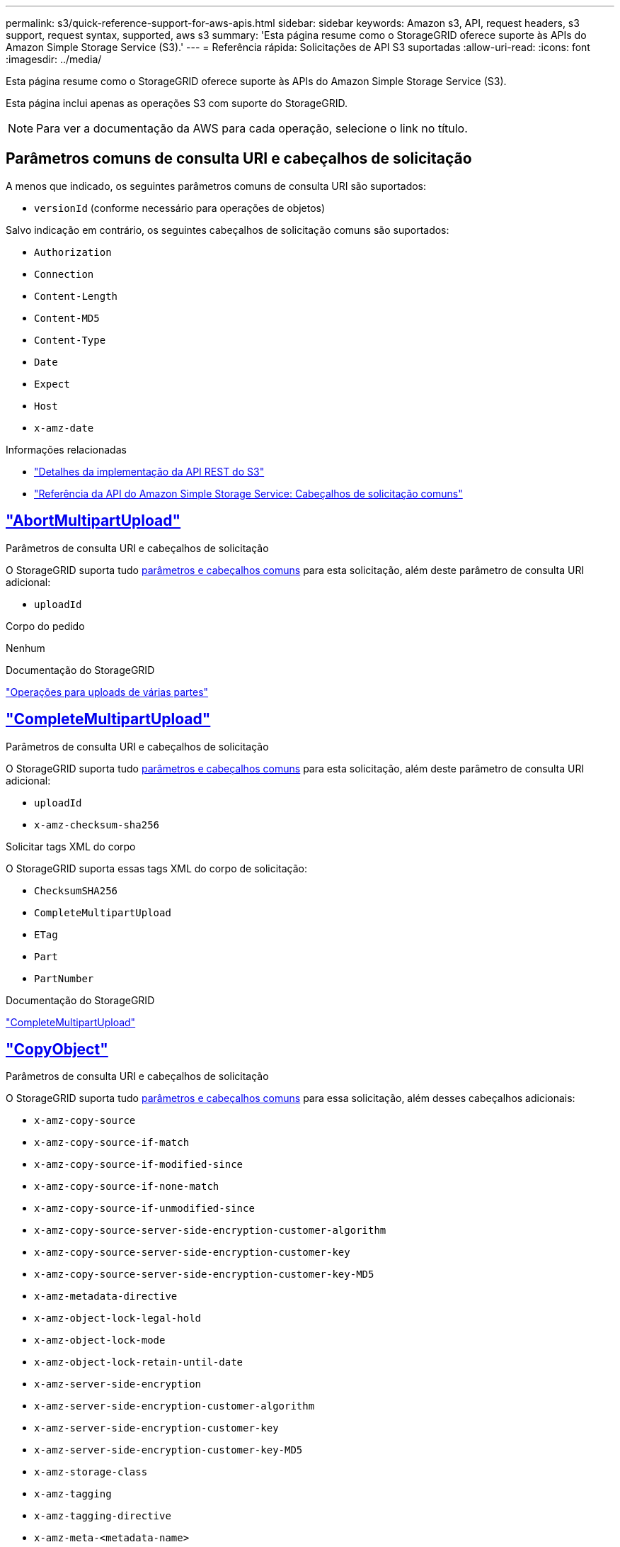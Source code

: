 ---
permalink: s3/quick-reference-support-for-aws-apis.html 
sidebar: sidebar 
keywords: Amazon s3, API, request headers, s3 support, request syntax, supported, aws s3 
summary: 'Esta página resume como o StorageGRID oferece suporte às APIs do Amazon Simple Storage Service (S3).' 
---
= Referência rápida: Solicitações de API S3 suportadas
:allow-uri-read: 
:icons: font
:imagesdir: ../media/


[role="lead"]
Esta página resume como o StorageGRID oferece suporte às APIs do Amazon Simple Storage Service (S3).

Esta página inclui apenas as operações S3 com suporte do StorageGRID.


NOTE: Para ver a documentação da AWS para cada operação, selecione o link no título.



== Parâmetros comuns de consulta URI e cabeçalhos de solicitação

A menos que indicado, os seguintes parâmetros comuns de consulta URI são suportados:

* `versionId` (conforme necessário para operações de objetos)


Salvo indicação em contrário, os seguintes cabeçalhos de solicitação comuns são suportados:

* `Authorization`
* `Connection`
* `Content-Length`
* `Content-MD5`
* `Content-Type`
* `Date`
* `Expect`
* `Host`
* `x-amz-date`


.Informações relacionadas
* link:../s3/s3-rest-api-supported-operations-and-limitations.html["Detalhes da implementação da API REST do S3"]
* https://docs.aws.amazon.com/AmazonS3/latest/API/RESTCommonRequestHeaders.html["Referência da API do Amazon Simple Storage Service: Cabeçalhos de solicitação comuns"^]




== https://docs.aws.amazon.com/AmazonS3/latest/API/API_AbortMultipartUpload.html["AbortMultipartUpload"^]

.Parâmetros de consulta URI e cabeçalhos de solicitação
O StorageGRID suporta tudo <<common-params,parâmetros e cabeçalhos comuns>> para esta solicitação, além deste parâmetro de consulta URI adicional:

* `uploadId`


.Corpo do pedido
Nenhum

.Documentação do StorageGRID
link:operations-for-multipart-uploads.html["Operações para uploads de várias partes"]



== https://docs.aws.amazon.com/AmazonS3/latest/API/API_CompleteMultipartUpload.html["CompleteMultipartUpload"^]

.Parâmetros de consulta URI e cabeçalhos de solicitação
O StorageGRID suporta tudo <<common-params,parâmetros e cabeçalhos comuns>> para esta solicitação, além deste parâmetro de consulta URI adicional:

* `uploadId`
* `x-amz-checksum-sha256`


.Solicitar tags XML do corpo
O StorageGRID suporta essas tags XML do corpo de solicitação:

* `ChecksumSHA256`
* `CompleteMultipartUpload`
* `ETag`
* `Part`
* `PartNumber`


.Documentação do StorageGRID
link:complete-multipart-upload.html["CompleteMultipartUpload"]



== https://docs.aws.amazon.com/AmazonS3/latest/API/API_CopyObject.html["CopyObject"^]

.Parâmetros de consulta URI e cabeçalhos de solicitação
O StorageGRID suporta tudo <<common-params,parâmetros e cabeçalhos comuns>> para essa solicitação, além desses cabeçalhos adicionais:

* `x-amz-copy-source`
* `x-amz-copy-source-if-match`
* `x-amz-copy-source-if-modified-since`
* `x-amz-copy-source-if-none-match`
* `x-amz-copy-source-if-unmodified-since`
* `x-amz-copy-source-server-side-encryption-customer-algorithm`
* `x-amz-copy-source-server-side-encryption-customer-key`
* `x-amz-copy-source-server-side-encryption-customer-key-MD5`
* `x-amz-metadata-directive`
* `x-amz-object-lock-legal-hold`
* `x-amz-object-lock-mode`
* `x-amz-object-lock-retain-until-date`
* `x-amz-server-side-encryption`
* `x-amz-server-side-encryption-customer-algorithm`
* `x-amz-server-side-encryption-customer-key`
* `x-amz-server-side-encryption-customer-key-MD5`
* `x-amz-storage-class`
* `x-amz-tagging`
* `x-amz-tagging-directive`
* `x-amz-meta-<metadata-name>`


.Corpo do pedido
Nenhum

.Documentação do StorageGRID
link:put-object-copy.html["CopyObject"]



== https://docs.aws.amazon.com/AmazonS3/latest/API/API_CreateBucket.html["CreateBucket"^]

.Parâmetros de consulta URI e cabeçalhos de solicitação
O StorageGRID suporta tudo <<common-params,parâmetros e cabeçalhos comuns>> para essa solicitação, além desses cabeçalhos adicionais:

* `x-amz-bucket-object-lock-enabled`


.Corpo do pedido
O StorageGRID oferece suporte a todos os parâmetros de corpo de solicitação definidos pela API REST do Amazon S3 no momento da implementação.

.Documentação do StorageGRID
link:operations-on-buckets.html["Operações em baldes"]



== https://docs.aws.amazon.com/AmazonS3/latest/API/API_CreateMultipartUpload.html["CreateMultipartUpload"^]

.Parâmetros de consulta URI e cabeçalhos de solicitação
O StorageGRID suporta tudo <<common-params,parâmetros e cabeçalhos comuns>> para essa solicitação, além desses cabeçalhos adicionais:

* `Cache-Control`
* `Content-Disposition`
* `Content-Encoding`
* `Content-Language`
* `Expires`
* `x-amz-checksum-algorithm`
* `x-amz-server-side-encryption`
* `x-amz-storage-class`
* `x-amz-server-side-encryption-customer-algorithm`
* `x-amz-server-side-encryption-customer-key`
* `x-amz-server-side-encryption-customer-key-MD5`
* `x-amz-tagging`
* `x-amz-object-lock-mode`
* `x-amz-object-lock-retain-until-date`
* `x-amz-object-lock-legal-hold`
* `x-amz-meta-<metadata-name>`


.Corpo do pedido
Nenhum

.Documentação do StorageGRID
link:initiate-multipart-upload.html["CreateMultipartUpload"]



== https://docs.aws.amazon.com/AmazonS3/latest/API/API_DeleteBucket.html["DeleteBucket"^]

.Parâmetros de consulta URI e cabeçalhos de solicitação
O StorageGRID oferece suporte a tudo <<common-params,parâmetros e cabeçalhos comuns>> para essa solicitação.

.Documentação do StorageGRID
link:operations-on-buckets.html["Operações em baldes"]



== https://docs.aws.amazon.com/AmazonS3/latest/API/API_DeleteBucketCors.html["DeleteBucketCors"^]

.Parâmetros de consulta URI e cabeçalhos de solicitação
O StorageGRID oferece suporte a tudo <<common-params,parâmetros e cabeçalhos comuns>> para essa solicitação.

.Corpo do pedido
Nenhum

.Documentação do StorageGRID
link:operations-on-buckets.html["Operações em baldes"]



== https://docs.aws.amazon.com/AmazonS3/latest/API/API_DeleteBucketEncryption.html["DeleteBucketEncryption"^]

.Parâmetros de consulta URI e cabeçalhos de solicitação
O StorageGRID oferece suporte a tudo <<common-params,parâmetros e cabeçalhos comuns>> para essa solicitação.

.Corpo do pedido
Nenhum

.Documentação do StorageGRID
link:operations-on-buckets.html["Operações em baldes"]



== https://docs.aws.amazon.com/AmazonS3/latest/API/API_DeleteBucketLifecycle.html["DeleteBucketLifecycle"^]

.Parâmetros de consulta URI e cabeçalhos de solicitação
O StorageGRID oferece suporte a tudo <<common-params,parâmetros e cabeçalhos comuns>> para essa solicitação.

.Corpo do pedido
Nenhum

.Documentação do StorageGRID
* link:operations-on-buckets.html["Operações em baldes"]
* link:create-s3-lifecycle-configuration.html["Crie a configuração do ciclo de vida do S3"]




== https://docs.aws.amazon.com/AmazonS3/latest/API/API_DeleteBucketPolicy.html["DeleteBucketPolicy"^]

.Parâmetros de consulta URI e cabeçalhos de solicitação
O StorageGRID oferece suporte a tudo <<common-params,parâmetros e cabeçalhos comuns>> para essa solicitação.

.Corpo do pedido
Nenhum

.Documentação do StorageGRID
link:operations-on-buckets.html["Operações em baldes"]



== https://docs.aws.amazon.com/AmazonS3/latest/API/API_DeleteBucketReplication.html["DeleteBucketReplication"^]

.Parâmetros de consulta URI e cabeçalhos de solicitação
O StorageGRID oferece suporte a tudo <<common-params,parâmetros e cabeçalhos comuns>> para essa solicitação.

.Corpo do pedido
Nenhum

.Documentação do StorageGRID
link:operations-on-buckets.html["Operações em baldes"]



== https://docs.aws.amazon.com/AmazonS3/latest/API/API_DeleteBucketTagging.html["DeleteBucketTagging"^]

.Parâmetros de consulta URI e cabeçalhos de solicitação
O StorageGRID oferece suporte a tudo <<common-params,parâmetros e cabeçalhos comuns>> para essa solicitação.

.Corpo do pedido
Nenhum

.Documentação do StorageGRID
link:operations-on-buckets.html["Operações em baldes"]



== https://docs.aws.amazon.com/AmazonS3/latest/API/API_DeleteObject.html["DeleteObject"^]

.Parâmetros de consulta URI e cabeçalhos de solicitação
O StorageGRID oferece suporte a tudo <<common-params,parâmetros e cabeçalhos comuns>> para essa solicitação, além deste cabeçalho de solicitação adicional:

* `x-amz-bypass-governance-retention`


.Corpo do pedido
Nenhum

.Documentação do StorageGRID
link:operations-on-objects.html["Operações em objetos"]



== https://docs.aws.amazon.com/AmazonS3/latest/API/API_DeleteObjects.html["DeleteObjects"^]

.Parâmetros de consulta URI e cabeçalhos de solicitação
O StorageGRID oferece suporte a tudo <<common-params,parâmetros e cabeçalhos comuns>> para essa solicitação, além deste cabeçalho de solicitação adicional:

* `x-amz-bypass-governance-retention`


.Corpo do pedido
O StorageGRID oferece suporte a todos os parâmetros de corpo de solicitação definidos pela API REST do Amazon S3 no momento da implementação.

.Documentação do StorageGRID
link:operations-on-objects.html["Operações em objetos"]



== https://docs.aws.amazon.com/AmazonS3/latest/API/API_DeleteObjectTagging.html["DeleteObjectTagging"^]

O StorageGRID oferece suporte a tudo <<common-params,parâmetros e cabeçalhos comuns>> para essa solicitação.

.Corpo do pedido
Nenhum

.Documentação do StorageGRID
link:operations-on-objects.html["Operações em objetos"]



== https://docs.aws.amazon.com/AmazonS3/latest/API/API_GetBucketAcl.html["GetBucketAcl"^]

.Parâmetros de consulta URI e cabeçalhos de solicitação
O StorageGRID oferece suporte a tudo <<common-params,parâmetros e cabeçalhos comuns>> para essa solicitação.

.Corpo do pedido
Nenhum

.Documentação do StorageGRID
link:operations-on-buckets.html["Operações em baldes"]



== https://docs.aws.amazon.com/AmazonS3/latest/API/API_GetBucketCors.html["GetBucketCors"^]

.Parâmetros de consulta URI e cabeçalhos de solicitação
O StorageGRID oferece suporte a tudo <<common-params,parâmetros e cabeçalhos comuns>> para essa solicitação.

.Corpo do pedido
Nenhum

.Documentação do StorageGRID
link:operations-on-buckets.html["Operações em baldes"]



== https://docs.aws.amazon.com/AmazonS3/latest/API/API_GetBucketEncryption.html["GetBucketEncryption"^]

.Parâmetros de consulta URI e cabeçalhos de solicitação
O StorageGRID oferece suporte a tudo <<common-params,parâmetros e cabeçalhos comuns>> para essa solicitação.

.Corpo do pedido
Nenhum

.Documentação do StorageGRID
link:operations-on-buckets.html["Operações em baldes"]



== https://docs.aws.amazon.com/AmazonS3/latest/API/API_GetBucketLifecycleConfiguration.html["GetBucketLifecycleConfiguration"^]

.Parâmetros de consulta URI e cabeçalhos de solicitação
O StorageGRID oferece suporte a tudo <<common-params,parâmetros e cabeçalhos comuns>> para essa solicitação.

.Corpo do pedido
Nenhum

.Documentação do StorageGRID
* link:operations-on-buckets.html["Operações em baldes"]
* link:create-s3-lifecycle-configuration.html["Crie a configuração do ciclo de vida do S3"]




== https://docs.aws.amazon.com/AmazonS3/latest/API/API_GetBucketLocation.html["GetBucketlocalização"^]

.Parâmetros de consulta URI e cabeçalhos de solicitação
O StorageGRID oferece suporte a tudo <<common-params,parâmetros e cabeçalhos comuns>> para essa solicitação.

.Corpo do pedido
Nenhum

.Documentação do StorageGRID
link:operations-on-buckets.html["Operações em baldes"]



== https://docs.aws.amazon.com/AmazonS3/latest/API/API_GetBucketNotificationConfiguration.html["GetBucketNotificationConfiguration"^]

.Parâmetros de consulta URI e cabeçalhos de solicitação
O StorageGRID oferece suporte a tudo <<common-params,parâmetros e cabeçalhos comuns>> para essa solicitação.

.Corpo do pedido
Nenhum

.Documentação do StorageGRID
link:operations-on-buckets.html["Operações em baldes"]



== https://docs.aws.amazon.com/AmazonS3/latest/API/API_GetBucketPolicy.html["Política de GetBucketPolicy"^]

.Parâmetros de consulta URI e cabeçalhos de solicitação
O StorageGRID oferece suporte a tudo <<common-params,parâmetros e cabeçalhos comuns>> para essa solicitação.

.Corpo do pedido
Nenhum

.Documentação do StorageGRID
link:operations-on-buckets.html["Operações em baldes"]



== https://docs.aws.amazon.com/AmazonS3/latest/API/API_GetBucketReplication.html["GetBucketReplication"^]

.Parâmetros de consulta URI e cabeçalhos de solicitação
O StorageGRID oferece suporte a tudo <<common-params,parâmetros e cabeçalhos comuns>> para essa solicitação.

.Corpo do pedido
Nenhum

.Documentação do StorageGRID
link:operations-on-buckets.html["Operações em baldes"]



== https://docs.aws.amazon.com/AmazonS3/latest/API/API_GetBucketTagging.html["GetBucketTagging"^]

.Parâmetros de consulta URI e cabeçalhos de solicitação
O StorageGRID oferece suporte a tudo <<common-params,parâmetros e cabeçalhos comuns>> para essa solicitação.

.Corpo do pedido
Nenhum

.Documentação do StorageGRID
link:operations-on-buckets.html["Operações em baldes"]



== https://docs.aws.amazon.com/AmazonS3/latest/API/API_GetBucketVersioning.html["GetBucketControle de versão"^]

.Parâmetros de consulta URI e cabeçalhos de solicitação
O StorageGRID oferece suporte a tudo <<common-params,parâmetros e cabeçalhos comuns>> para essa solicitação.

.Corpo do pedido
Nenhum

.Documentação do StorageGRID
link:operations-on-buckets.html["Operações em baldes"]



== https://docs.aws.amazon.com/AmazonS3/latest/API/API_GetObject.html["GetObject"^]

.Parâmetros de consulta URI e cabeçalhos de solicitação
O StorageGRID suporta tudo <<common-params,parâmetros e cabeçalhos comuns>> para esta solicitação, além destes parâmetros de consulta URI adicionais:

* `x-amz-checksum-mode`
* `partNumber`
* `response-cache-control`
* `response-content-disposition`
* `response-content-encoding`
* `response-content-language`
* `response-content-type`
* `response-expires`


E esses cabeçalhos de solicitação adicionais:

* `Range`
* `x-amz-server-side-encryption-customer-algorithm`
* `x-amz-server-side-encryption-customer-key`
* `x-amz-server-side-encryption-customer-key-MD5`
* `If-Match`
* `If-Modified-Since`
* `If-None-Match`
* `If-Unmodified-Since`


.Corpo do pedido
Nenhum

.Documentação do StorageGRID
link:get-object.html["GetObject"]



== https://docs.aws.amazon.com/AmazonS3/latest/API/API_GetObjectAcl.html["GetObjectAcl"^]

.Parâmetros de consulta URI e cabeçalhos de solicitação
O StorageGRID oferece suporte a tudo <<common-params,parâmetros e cabeçalhos comuns>> para essa solicitação.

.Corpo do pedido
Nenhum

.Documentação do StorageGRID
link:operations-on-objects.html["Operações em objetos"]



== https://docs.aws.amazon.com/AmazonS3/latest/API/API_GetObjectLegalHold.html["GetObjectLegalHod"^]

.Parâmetros de consulta URI e cabeçalhos de solicitação
O StorageGRID oferece suporte a tudo <<common-params,parâmetros e cabeçalhos comuns>> para essa solicitação.

.Corpo do pedido
Nenhum

.Documentação do StorageGRID
link:../s3/use-s3-api-for-s3-object-lock.html["Use a API REST do S3 para configurar o bloqueio de objetos do S3"]



== https://docs.aws.amazon.com/AmazonS3/latest/API/API_GetObjectLockConfiguration.html["GetObjectLockConfiguration"^]

.Parâmetros de consulta URI e cabeçalhos de solicitação
O StorageGRID oferece suporte a tudo <<common-params,parâmetros e cabeçalhos comuns>> para essa solicitação.

.Corpo do pedido
Nenhum

.Documentação do StorageGRID
link:../s3/use-s3-api-for-s3-object-lock.html["Use a API REST do S3 para configurar o bloqueio de objetos do S3"]



== https://docs.aws.amazon.com/AmazonS3/latest/API/API_GetObjectRetention.html["GetObjectRetention"^]

.Parâmetros de consulta URI e cabeçalhos de solicitação
O StorageGRID oferece suporte a tudo <<common-params,parâmetros e cabeçalhos comuns>> para essa solicitação.

.Corpo do pedido
Nenhum

.Documentação do StorageGRID
link:../s3/use-s3-api-for-s3-object-lock.html["Use a API REST do S3 para configurar o bloqueio de objetos do S3"]



== https://docs.aws.amazon.com/AmazonS3/latest/API/API_GetObjectTagging.html["GetObjectTagging"^]

.Parâmetros de consulta URI e cabeçalhos de solicitação
O StorageGRID oferece suporte a tudo <<common-params,parâmetros e cabeçalhos comuns>> para essa solicitação.

.Corpo do pedido
Nenhum

.Documentação do StorageGRID
link:operations-on-objects.html["Operações em objetos"]



== https://docs.aws.amazon.com/AmazonS3/latest/API/API_HeadBucket.html["Balde para a cabeça"^]

.Parâmetros de consulta URI e cabeçalhos de solicitação
O StorageGRID oferece suporte a tudo <<common-params,parâmetros e cabeçalhos comuns>> para essa solicitação.

.Corpo do pedido
Nenhum

.Documentação do StorageGRID
link:operations-on-buckets.html["Operações em baldes"]



== https://docs.aws.amazon.com/AmazonS3/latest/API/API_HeadObject.html["HeadObject"^]

.Parâmetros de consulta URI e cabeçalhos de solicitação
O StorageGRID suporta tudo <<common-params,parâmetros e cabeçalhos comuns>> para essa solicitação, além desses cabeçalhos adicionais:

* `x-amz-checksum-mode`
* `x-amz-server-side-encryption-customer-algorithm`
* `x-amz-server-side-encryption-customer-key`
* `x-amz-server-side-encryption-customer-key-MD5`
* `If-Match`
* `If-Modified-Since`
* `If-None-Match`
* `If-Unmodified-Since`
* `Range`


.Corpo do pedido
Nenhum

.Documentação do StorageGRID
link:head-object.html["HeadObject"]



== https://docs.aws.amazon.com/AmazonS3/latest/API/API_ListBuckets.html["ListBuckets"^]

.Parâmetros de consulta URI e cabeçalhos de solicitação
O StorageGRID oferece suporte a tudo <<common-params,parâmetros e cabeçalhos comuns>> para essa solicitação.

.Corpo do pedido
Nenhum

.Documentação do StorageGRID
link:operations-on-the-service.html["Operações no serviço > ListBuckets"]



== https://docs.aws.amazon.com/AmazonS3/latest/API/API_ListMultipartUploads.html["ListMultipartUploads"^]

.Parâmetros de consulta URI e cabeçalhos de solicitação
O StorageGRID suporta tudo <<common-params,parâmetros e cabeçalhos comuns>> para essa solicitação, além desses parâmetros adicionais:

* `encoding-type`
* `key-marker`
* `max-uploads`
* `prefix`
* `upload-id-marker`


.Corpo do pedido
Nenhum

.Documentação do StorageGRID
link:list-multipart-uploads.html["ListMultipartUploads"]



== https://docs.aws.amazon.com/AmazonS3/latest/API/API_ListObjects.html["ListObjects"^]

.Parâmetros de consulta URI e cabeçalhos de solicitação
O StorageGRID suporta tudo <<common-params,parâmetros e cabeçalhos comuns>> para essa solicitação, além desses parâmetros adicionais:

* `delimiter`
* `encoding-type`
* `marker`
* `max-keys`
* `prefix`


.Corpo do pedido
Nenhum

.Documentação do StorageGRID
link:operations-on-buckets.html["Operações em baldes"]



== https://docs.aws.amazon.com/AmazonS3/latest/API/API_ListObjectsV2.html["ListObjectsV2"^]

.Parâmetros de consulta URI e cabeçalhos de solicitação
O StorageGRID suporta tudo <<common-params,parâmetros e cabeçalhos comuns>> para essa solicitação, além desses parâmetros adicionais:

* `continuation-token`
* `delimiter`
* `encoding-type`
* `fetch-owner`
* `max-keys`
* `prefix`
* `start-after`


.Corpo do pedido
Nenhum

.Documentação do StorageGRID
link:operations-on-buckets.html["Operações em baldes"]



== https://docs.aws.amazon.com/AmazonS3/latest/API/API_ListObjectVersions.html["ListObjectVersions"^]

.Parâmetros de consulta URI e cabeçalhos de solicitação
O StorageGRID suporta tudo <<common-params,parâmetros e cabeçalhos comuns>> para essa solicitação, além desses parâmetros adicionais:

* `delimiter`
* `encoding-type`
* `key-marker`
* `max-keys`
* `prefix`
* `version-id-marker`


.Corpo do pedido
Nenhum

.Documentação do StorageGRID
link:operations-on-buckets.html["Operações em baldes"]



== https://docs.aws.amazon.com/AmazonS3/latest/API/API_ListParts.html["ListParts"^]

.Parâmetros de consulta URI e cabeçalhos de solicitação
O StorageGRID suporta tudo <<common-params,parâmetros e cabeçalhos comuns>> para essa solicitação, além desses parâmetros adicionais:

* `max-parts`
* `part-number-marker`
* `uploadId`


.Corpo do pedido
Nenhum

.Documentação do StorageGRID
link:list-multipart-uploads.html["ListMultipartUploads"]



== https://docs.aws.amazon.com/AmazonS3/latest/API/API_PutBucketCors.html["PutBucketCors"^]

.Parâmetros de consulta URI e cabeçalhos de solicitação
O StorageGRID oferece suporte a tudo <<common-params,parâmetros e cabeçalhos comuns>> para essa solicitação.

.Corpo do pedido
O StorageGRID oferece suporte a todos os parâmetros de corpo de solicitação definidos pela API REST do Amazon S3 no momento da implementação.

.Documentação do StorageGRID
link:operations-on-buckets.html["Operações em baldes"]



== https://docs.aws.amazon.com/AmazonS3/latest/API/API_PutBucketEncryption.html["PutBucketEncryption"^]

.Parâmetros de consulta URI e cabeçalhos de solicitação
O StorageGRID oferece suporte a tudo <<common-params,parâmetros e cabeçalhos comuns>> para essa solicitação.

.Solicitar tags XML do corpo
O StorageGRID suporta essas tags XML do corpo de solicitação:

* `ApplyServerSideEncryptionByDefault`
* `Rule`
* `ServerSideEncryptionConfiguration`
* `SSEAlgorithm`


.Documentação do StorageGRID
link:operations-on-buckets.html["Operações em baldes"]



== https://docs.aws.amazon.com/AmazonS3/latest/API/API_PutBucketLifecycleConfiguration.html["PutBucketLifecycleConfiguration"^]

.Parâmetros de consulta URI e cabeçalhos de solicitação
O StorageGRID oferece suporte a tudo <<common-params,parâmetros e cabeçalhos comuns>> para essa solicitação.

.Solicitar tags XML do corpo
O StorageGRID suporta essas tags XML do corpo de solicitação:

* `And`
* `Days`
* `Expiration`
* `ExpiredObjectDeleteMarker`
* `Filter`
* `ID`
* `Key`
* `LifecycleConfiguration`
* `NewerNoncurrentVersions`
* `NoncurrentDays`
* `NoncurrentVersionExpiration`
* `Prefix`
* `Rule`
* `Status`
* `Tag`
* `Value`


.Documentação do StorageGRID
* link:operations-on-buckets.html["Operações em baldes"]
* link:create-s3-lifecycle-configuration.html["Crie a configuração do ciclo de vida do S3"]




== https://docs.aws.amazon.com/AmazonS3/latest/API/API_PutBucketNotificationConfiguration.html["PutBucketNotificationConfiguration"^]

.Parâmetros de consulta URI e cabeçalhos de solicitação
O StorageGRID oferece suporte a tudo <<common-params,parâmetros e cabeçalhos comuns>> para essa solicitação.

.Solicitar tags XML do corpo
O StorageGRID suporta essas tags XML do corpo de solicitação:

* `Event`
* `Filter`
* `FilterRule`
* `Id`
* `Name`
* `NotificationConfiguration`
* `Prefix`
* `S3Key`
* `Suffix`
* `Topic`
* `TopicConfiguration`
* `Value`


.Documentação do StorageGRID
link:operations-on-buckets.html["Operações em baldes"]



== https://docs.aws.amazon.com/AmazonS3/latest/API/API_PutBucketPolicy.html["Política de PutBucketPolicy"^]

.Parâmetros de consulta URI e cabeçalhos de solicitação
O StorageGRID oferece suporte a tudo <<common-params,parâmetros e cabeçalhos comuns>> para essa solicitação.

.Corpo do pedido
Para obter detalhes sobre os campos de corpo JSON suportados, consultelink:use-access-policies.html["Use políticas de acesso de grupo e bucket"] .



== https://docs.aws.amazon.com/AmazonS3/latest/API/API_PutBucketReplication.html["PutBucketReplication"^]

.Parâmetros de consulta URI e cabeçalhos de solicitação
O StorageGRID oferece suporte a tudo <<common-params,parâmetros e cabeçalhos comuns>> para essa solicitação.

.Solicitar tags XML do corpo
* `Bucket`
* `Destination`
* `Prefix`
* `ReplicationConfiguration`
* `Rule`
* `Status`
* `StorageClass`


.Documentação do StorageGRID
link:operations-on-buckets.html["Operações em baldes"]



== https://docs.aws.amazon.com/AmazonS3/latest/API/API_PutBucketTagging.html["PutBucketTagging"^]

.Parâmetros de consulta URI e cabeçalhos de solicitação
O StorageGRID oferece suporte a tudo <<common-params,parâmetros e cabeçalhos comuns>> para essa solicitação.

.Corpo do pedido
O StorageGRID oferece suporte a todos os parâmetros de corpo de solicitação definidos pela API REST do Amazon S3 no momento da implementação.

.Documentação do StorageGRID
link:operations-on-buckets.html["Operações em baldes"]



== https://docs.aws.amazon.com/AmazonS3/latest/API/API_PutBucketVersioning.html["PutBucketControle de versão"^]

.Parâmetros de consulta URI e cabeçalhos de solicitação
O StorageGRID oferece suporte a tudo <<common-params,parâmetros e cabeçalhos comuns>> para essa solicitação.

.Solicitar parâmetros do corpo
O StorageGRID suporta estes parâmetros do corpo do pedido:

* `VersioningConfiguration`
* `Status`


.Documentação do StorageGRID
link:operations-on-buckets.html["Operações em baldes"]



== https://docs.aws.amazon.com/AmazonS3/latest/API/API_PutObject.html["PutObject"^]

.Parâmetros de consulta URI e cabeçalhos de solicitação
O StorageGRID suporta tudo <<common-params,parâmetros e cabeçalhos comuns>> para essa solicitação, além desses cabeçalhos adicionais:

* `Cache-Control`
* `Content-Disposition`
* `Content-Encoding`
* `Content-Language`
* `Expires`
* `x-amz-checksum-sha256`
* `x-amz-server-side-encryption`
* `x-amz-storage-class`
* `x-amz-server-side-encryption-customer-algorithm`
* `x-amz-server-side-encryption-customer-key`
* `x-amz-server-side-encryption-customer-key-MD5`
* `x-amz-tagging`
* `x-amz-object-lock-mode`
* `x-amz-object-lock-retain-until-date`
* `x-amz-object-lock-legal-hold`
* `x-amz-meta-<metadata-name>`


.Corpo do pedido
* Dados binários do objeto


.Documentação do StorageGRID
link:put-object.html["PutObject"]



== https://docs.aws.amazon.com/AmazonS3/latest/API/API_PutObjectLegalHold.html["PutObjectLegalHod"^]

.Parâmetros de consulta URI e cabeçalhos de solicitação
O StorageGRID oferece suporte a tudo <<common-params,parâmetros e cabeçalhos comuns>> para essa solicitação.

.Corpo do pedido
O StorageGRID oferece suporte a todos os parâmetros de corpo de solicitação definidos pela API REST do Amazon S3 no momento da implementação.

.Documentação do StorageGRID
link:use-s3-api-for-s3-object-lock.html["Use a API REST do S3 para configurar o bloqueio de objetos do S3"]



== https://docs.aws.amazon.com/AmazonS3/latest/API/API_PutObjectLockConfiguration.html["PutObjectLockConfiguration"^]

.Parâmetros de consulta URI e cabeçalhos de solicitação
O StorageGRID oferece suporte a tudo <<common-params,parâmetros e cabeçalhos comuns>> para essa solicitação.

.Corpo do pedido
O StorageGRID oferece suporte a todos os parâmetros de corpo de solicitação definidos pela API REST do Amazon S3 no momento da implementação.

.Documentação do StorageGRID
link:use-s3-api-for-s3-object-lock.html["Use a API REST do S3 para configurar o bloqueio de objetos do S3"]



== https://docs.aws.amazon.com/AmazonS3/latest/API/API_PutObjectRetention.html["Retenção PutObjectRetention"^]

.Parâmetros de consulta URI e cabeçalhos de solicitação
O StorageGRID suporta tudo <<common-params,parâmetros e cabeçalhos comuns>> para esta solicitação, além deste cabeçalho adicional:

* `x-amz-bypass-governance-retention`


.Corpo do pedido
O StorageGRID oferece suporte a todos os parâmetros de corpo de solicitação definidos pela API REST do Amazon S3 no momento da implementação.

.Documentação do StorageGRID
link:use-s3-api-for-s3-object-lock.html["Use a API REST do S3 para configurar o bloqueio de objetos do S3"]



== https://docs.aws.amazon.com/AmazonS3/latest/API/API_PutObjectTagging.html["Marcação de objetos"^]

.Parâmetros de consulta URI e cabeçalhos de solicitação
O StorageGRID oferece suporte a tudo <<common-params,parâmetros e cabeçalhos comuns>> para essa solicitação.

.Corpo do pedido
O StorageGRID oferece suporte a todos os parâmetros de corpo de solicitação definidos pela API REST do Amazon S3 no momento da implementação.

.Documentação do StorageGRID
link:operations-on-objects.html["Operações em objetos"]



== https://docs.aws.amazon.com/AmazonS3/latest/API/API_RestoreObject.html["RestoreObject"^]

.Parâmetros de consulta URI e cabeçalhos de solicitação
O StorageGRID oferece suporte a tudo <<common-params,parâmetros e cabeçalhos comuns>> para essa solicitação.

.Corpo do pedido
Para obter detalhes sobre os campos corpo suportados, link:post-object-restore.html["RestoreObject"]consulte .



== https://docs.aws.amazon.com/AmazonS3/latest/API/API_SelectObjectContent.html["Selecione ObjectContent"^]

.Parâmetros de consulta URI e cabeçalhos de solicitação
O StorageGRID oferece suporte a tudo <<common-params,parâmetros e cabeçalhos comuns>> para essa solicitação.

.Corpo do pedido
Para obter detalhes sobre os campos do corpo suportados, consulte o seguinte:

* link:use-s3-select.html["Utilize S3 Select (Selecionar)"]
* link:select-object-content.html["Selecione ObjectContent"]




== https://docs.aws.amazon.com/AmazonS3/latest/API/API_UploadPart.html["UploadPart"^]

.Parâmetros de consulta URI e cabeçalhos de solicitação
O StorageGRID suporta tudo <<common-params,parâmetros e cabeçalhos comuns>> para esta solicitação, além destes parâmetros de consulta URI adicionais:

* `partNumber`
* `uploadId`


E esses cabeçalhos de solicitação adicionais:

* `x-amz-checksum-sha256`
* `x-amz-server-side-encryption-customer-algorithm`
* `x-amz-server-side-encryption-customer-key`
* `x-amz-server-side-encryption-customer-key-MD5`


.Corpo do pedido
* Dados binários da peça


.Documentação do StorageGRID
link:upload-part.html["UploadPart"]



== https://docs.aws.amazon.com/AmazonS3/latest/API/API_UploadPartCopy.html["UploadPartCopy"^]

.Parâmetros de consulta URI e cabeçalhos de solicitação
O StorageGRID suporta tudo <<common-params,parâmetros e cabeçalhos comuns>> para esta solicitação, além destes parâmetros de consulta URI adicionais:

* `partNumber`
* `uploadId`


E esses cabeçalhos de solicitação adicionais:

* `x-amz-copy-source`
* `x-amz-copy-source-if-match`
* `x-amz-copy-source-if-modified-since`
* `x-amz-copy-source-if-none-match`
* `x-amz-copy-source-if-unmodified-since`
* `x-amz-copy-source-range`
* `x-amz-server-side-encryption-customer-algorithm`
* `x-amz-server-side-encryption-customer-key`
* `x-amz-server-side-encryption-customer-key-MD5`
* `x-amz-copy-source-server-side-encryption-customer-algorithm`
* `x-amz-copy-source-server-side-encryption-customer-key`
* `x-amz-copy-source-server-side-encryption-customer-key-MD5`


.Corpo do pedido
Nenhum

.Documentação do StorageGRID
link:upload-part-copy.html["UploadPartCopy"]
